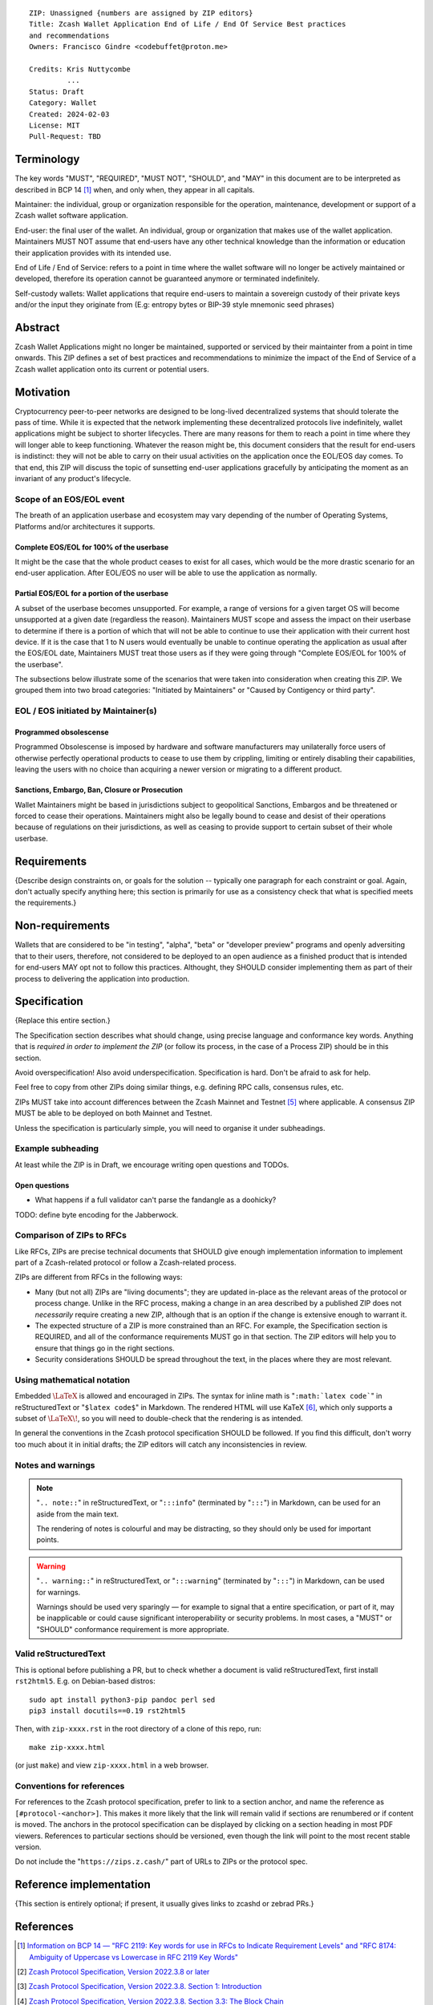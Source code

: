 ::

  ZIP: Unassigned {numbers are assigned by ZIP editors}
  Title: Zcash Wallet Application End of Life / End Of Service Best practices
  and recommendations
  Owners: Francisco Gindre <codebuffet@proton.me>
          
  Credits: Kris Nuttycombe
           ...
  Status: Draft
  Category: Wallet
  Created: 2024-02-03
  License: MIT
  Pull-Request: TBD

Terminology
===========

The key words "MUST", "REQUIRED", "MUST NOT", "SHOULD", and "MAY" in this
document are to be interpreted as described in BCP 14 [#BCP14]_ when, and
only when, they appear in all capitals.

Maintainer: the individual, group or organization responsible for the 
operation, maintenance, development or support of a Zcash wallet software
application.

End-user: the final user of the wallet. An individual, group or organization 
that makes use of the wallet application. Maintainers MUST NOT assume that end-users
have any other technical knowledge than the information or education their application
provides with its intended use. 

End of Life / End of Service: refers to a point in time where the wallet
software will no longer be actively maintained or developed, therefore its
operation cannot be guaranteed anymore or terminated indefinitely.

Self-custody wallets: Wallet applications that require end-users to maintain a 
sovereign custody of their private keys and/or the input they originate from (E.g: 
entropy bytes or BIP-39 style mnemonic seed phrases)


Abstract
========

Zcash Wallet Applications might no longer be maintained, supported or serviced by
their maintainter from a point in time onwards. This ZIP defines a set of best practices
and recommendations to minimize the impact of the End of Service of a Zcash wallet 
application onto its current or potential users.


Motivation
==========

Cryptocurrency peer-to-peer networks are designed to be long-lived decentralized systems
that should tolerate the pass of time. While it is expected that the network implementing 
these decentralized protocols live indefinitely, wallet applications might be subject to
shorter lifecycles. There are many reasons for them to reach a point in time where they will
longer able to keep functioning. Whatever the reason might be, this document considers that 
the result for end-users is indistinct: they will not be able to carry on their usual activities
on the application once the EOL/EOS day comes. To that end, this ZIP will discuss the topic of
sunsetting end-user applications gracefully by anticipating the moment as an invariant of any
product's lifecycle. 

Scope of an EOS/EOL event
-------------------------

The breath of an application userbase and ecosystem may vary depending of the number of Operating
Systems, Platforms and/or architectures it supports. 

Complete EOS/EOL for 100% of the userbase
'''''''''''''''''''''''''''''''''''''''''
It might be the case that the whole product ceases to exist for all cases, which would be the more 
drastic scenario for an end-user application. After EOL/EOS no user will be able to use the application
as normally.

Partial EOS/EOL for a portion of the userbase
'''''''''''''''''''''''''''''''''''''''''''''
A subset of the userbase becomes unsupported. For example, a range of versions for a given target OS
will become unsupported at a given date (regardless the reason). Maintainers MUST scope and assess 
the impact on their userbase to determine if there is a portion of which that will not be able to 
continue to use their application with their current host device. If it is the case that 1 to N users 
would eventually be unable to continue operating the application as usual after the EOS/EOL date, 
Maintainers MUST treat those users as if they were going through "Complete EOS/EOL for 100% of the
userbase". 

The subsections below illustrate some of the scenarios that were taken into consideration when
creating this ZIP. We grouped them into two broad categories: "Initiated by Maintainers" or 
"Caused by Contigency or third party". 


EOL / EOS initiated by Maintainer(s)
------------------------------------

Programmed obsolescense
'''''''''''''''''''''''

Programmed Obsolescense is imposed by hardware and software manufacturers may unilaterally 
force users of otherwise perfectly operational products to cease to use them by crippling, 
limiting or entirely disabling their capabilities, leaving the users with no choice than
acquiring a newer version or migrating to a different product.

Sanctions, Embargo, Ban, Closure or Prosecution
'''''''''''''''''''''''''''''''''''''''''''''''

Wallet Maintainers might be based in jurisdictions subject to geopolitical Sanctions, Embargos
and be threatened or forced to cease their operations. Maintainers might also be legally bound
to cease and desist of their operations because of regulations on their jurisdictions, as well
as ceasing to provide support to certain subset of their whole userbase. 



Requirements
============

{Describe design constraints on, or goals for the solution -- typically one
paragraph for each constraint or goal. Again, don't actually specify anything
here; this section is primarily for use as a consistency check that what is
specified meets the requirements.}


Non-requirements
================

Wallets that are considered to be "in testing", "alpha", "beta" or "developer preview"
programs and openly adversiting that to their users, therefore, not considered to be deployed 
to an open audience as a finished product that is intended for end-users MAY opt not to follow 
this practices. Althought, they SHOULD consider implementing them as part of their process to 
delivering the application into production.


Specification
=============

{Replace this entire section.}

The Specification section describes what should change, using precise language and
conformance key words. Anything that is *required in order to implement the ZIP*
(or follow its process, in the case of a Process ZIP) should be in this section.

Avoid overspecification! Also avoid underspecification. Specification is hard.
Don't be afraid to ask for help.

Feel free to copy from other ZIPs doing similar things, e.g. defining RPC calls,
consensus rules, etc.

ZIPs MUST take into account differences between the Zcash Mainnet and Testnet
[#protocol-networks]_ where applicable. A consensus ZIP MUST be able to be deployed
on both Mainnet and Testnet.

Unless the specification is particularly simple, you will need to organise it under
subheadings.

Example subheading
------------------

At least while the ZIP is in Draft, we encourage writing open questions and TODOs.

Open questions
''''''''''''''

* What happens if a full validator can't parse the fandangle as a doohicky?

TODO: define byte encoding for the Jabberwock.

Comparison of ZIPs to RFCs
--------------------------

Like RFCs, ZIPs are precise technical documents that SHOULD give enough
implementation information to implement part of a Zcash-related protocol or follow a
Zcash-related process.

ZIPs are different from RFCs in the following ways:

* Many (but not all) ZIPs are "living documents"; they are updated in-place as
  the relevant areas of the protocol or process change. Unlike in the RFC process,
  making a change in an area described by a published ZIP does not *necessarily*
  require creating a new ZIP, although that is an option if the change is extensive
  enough to warrant it.
* The expected structure of a ZIP is more constrained than an RFC. For example,
  the Specification section is REQUIRED, and all of the conformance requirements
  MUST go in that section. The ZIP editors will help you to ensure that things
  go in the right sections.
* Security considerations SHOULD be spread throughout the text, in the places
  where they are most relevant.

Using mathematical notation
---------------------------

Embedded :math:`\LaTeX` is allowed and encouraged in ZIPs. The syntax for inline
math is "``:math:`latex code```" in reStructuredText or "``$latex code$``" in
Markdown. The rendered HTML will use KaTeX [#katex]_, which only supports a subset
of :math:`\LaTeX\!`, so you will need to double-check that the rendering is as
intended.

In general the conventions in the Zcash protocol specification SHOULD be followed.
If you find this difficult, don't worry too much about it in initial drafts; the
ZIP editors will catch any inconsistencies in review.

Notes and warnings
------------------

.. note::
    "``.. note::``" in reStructuredText, or "``:::info``" (terminated by
    "``:::``") in Markdown, can be used for an aside from the main text.

    The rendering of notes is colourful and may be distracting, so they should
    only be used for important points.

.. warning::
    "``.. warning::``" in reStructuredText, or "``:::warning``" (terminated by
    "``:::``") in Markdown, can be used for warnings.

    Warnings should be used very sparingly — for example to signal that a
    entire specification, or part of it, may be inapplicable or could cause
    significant interoperability or security problems. In most cases, a "MUST"
    or "SHOULD" conformance requirement is more appropriate.

Valid reStructuredText
----------------------

This is optional before publishing a PR, but to check whether a document is valid
reStructuredText, first install ``rst2html5``. E.g. on Debian-based distros::

  sudo apt install python3-pip pandoc perl sed
  pip3 install docutils==0.19 rst2html5

Then, with ``zip-xxxx.rst`` in the root directory of a clone of this repo, run::

  make zip-xxxx.html

(or just ``make``) and view ``zip-xxxx.html`` in a web browser.

Conventions for references
--------------------------

For references to the Zcash protocol specification, prefer to link to a section
anchor, and name the reference as ``[#protocol-<anchor>]``. This makes it more likely
that the link will remain valid if sections are renumbered or if content is moved.
The anchors in the protocol specification can be displayed by clicking on a section
heading in most PDF viewers. References to particular sections should be versioned,
even though the link will point to the most recent stable version.

Do not include the "``https://zips.z.cash/``" part of URLs to ZIPs or the protocol spec.


Reference implementation
========================

{This section is entirely optional; if present, it usually gives links to zcashd or
zebrad PRs.}


References
==========

.. [#BCP14] `Information on BCP 14 — "RFC 2119: Key words for use in RFCs to Indicate Requirement Levels" and "RFC 8174: Ambiguity of Uppercase vs Lowercase in RFC 2119 Key Words" <https://www.rfc-editor.org/info/bcp14>`_
.. [#protocol] `Zcash Protocol Specification, Version 2022.3.8 or later <protocol/protocol.pdf>`_
.. [#protocol-introduction] `Zcash Protocol Specification, Version 2022.3.8. Section 1: Introduction <protocol/protocol.pdf#introduction>`_
.. [#protocol-blockchain] `Zcash Protocol Specification, Version 2022.3.8. Section 3.3: The Block Chain <protocol/protocol.pdf#blockchain>`_
.. [#protocol-networks] `Zcash Protocol Specification, Version 2022.3.8. Section 3.12: Mainnet and Testnet <protocol/protocol.pdf#networks>`_
.. [#katex] `KaTeX - The fastest math typesetting library for the web <https://katex.org/>`_
.. [#zip-0000] `ZIP 0: ZIP Process <zip-0000.rst>`_
